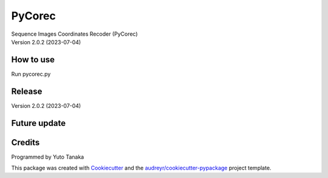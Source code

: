 =======
PyCorec
=======

| Sequence Images Coordinates Recoder (PyCorec)
| Version 2.0.2 (2023-07-04)

How to use
--------
| Run pycorec.py


Release
--------
| Version 2.0.2 (2023-07-04)












Future update
--------


Credits
-------
| Programmed by Yuto Tanaka

This package was created with Cookiecutter_ and the `audreyr/cookiecutter-pypackage`_ project template.

.. _Cookiecutter: https://github.com/audreyr/cookiecutter
.. _`audreyr/cookiecutter-pypackage`: https://github.com/audreyr/cookiecutter-pypackage

